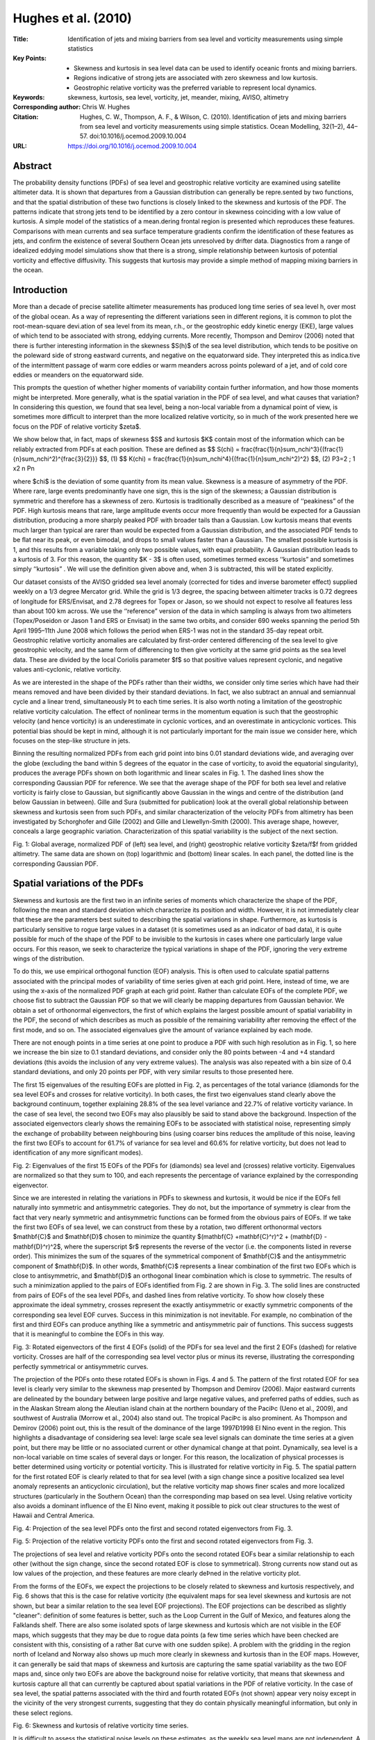 ====================
Hughes et al. (2010)
====================

:Title: Identiﬁcation of jets and mixing barriers from sea level and vorticity measurements using simple statistics

:Key Points:
    - Skewness and kurtosis in sea level data can be used to identify oceanic fronts and mixing barriers.
    - Regions indicative of strong jets are associated with zero skewness and low kurtosis. 
    - Geostrophic relative vorticity was the preferred variable to represent local dynamics.
     
:Keywords: skewness, kurtosis, sea level, vorticity, jet, meander, mixing, AVISO, altimetry
          
:Corresponding author: Chris W. Hughes
                      
:Citation: Hughes, C. W., Thompson, A. F., & Wilson, C. (2010). Identification of jets and mixing barriers from sea level and vorticity measurements using simple statistics. Ocean Modelling, 32(1–2), 44–57. doi:10.1016/j.ocemod.2009.10.004

:URL: https://doi.org/10.1016/j.ocemod.2009.10.004
 

Abstract
--------

The probability density functions (PDFs) of sea level and geostrophic relative vorticity are examined using satellite altimeter data. It is shown that departures from a Gaussian distribution can generally be repre.sented by two functions, and that the spatial distribution of these two functions is closely linked to the skewness and kurtosis of the PDF. The patterns indicate that strong jets tend to be identiﬁed by a zero contour in skewness coinciding with a low value of kurtosis. A simple model of the statistics of a mean.dering frontal region is presented which reproduces these features. Comparisons with mean currents and sea surface temperature gradients conﬁrm the identiﬁcation of these features as jets, and conﬁrm the existence of several Southern Ocean jets unresolved by drifter data. Diagnostics from a range of idealized eddying model simulations show that there is a strong, simple relationship between kurtosis of potential vorticity and effective diffusivity. This suggests that kurtosis may provide a simple method of mapping mixing barriers in the ocean. 


Introduction
------------
More than a decade of precise satellite altimeter measurements has produced long time series of sea level h, over most of the global ocean. As a way of representing the different variations seen in different regions, it is common to plot the root-mean-square devi.ation of sea level from its mean, r.h., or the geostrophic eddy kinetic energy (EKE), large values of which tend to be associated with strong, eddying currents. More recently, Thompson and Demirov (2006) noted that there is further interesting information in the skewness $S(h)$ of the sea level distribution, which tends to be positive on the poleward side of strong eastward currents, and negative on the equatorward side. They interpreted this as indica.tive of the intermittent passage of warm core eddies or warm meanders across points poleward of a jet, and of cold core eddies or meanders on the equatorward side.

This prompts the question of whether higher moments of variability contain further information, and how those moments might be interpreted. More generally, what is the spatial variation in the PDF of sea level, and what causes that variation? In considering this question, we found that sea level, being a non-local variable from a dynamical point of view, is sometimes more difﬁcult to interpret than the more localized relative vorticity, so in much of the work presented here we focus on the PDF of relative vorticity $\zeta$.
 
We show below that, in fact, maps of skewness $S$ and kurtosis $K$ contain most of the information which can be reliably extracted from PDFs at each position. These are deﬁned as 
$$ S(\chi) = \frac{\frac{1}{n}\sum_n\chi^3}{(\frac{1}{n}\sum_n\chi^2)^{\frac{3}{2}}} $$, (1)
$$ K(\chi) = \frac{\frac{1}{n}\sum_n\chi^4}{(\frac{1}{n}\sum_n\chi^2)^2} $$, (2)
P3=2 ;
1 x2 
n Pn 

where $\chi$ is the deviation of some quantity from its mean value. Skewness is a measure of asymmetry of the PDF. Where rare, large events predominantly have one sign, this is the sign of the skewness; a Gaussian distribution is symmetric and therefore has a skewness of zero. Kurtosis is traditionally described as a measure of ‘‘peakiness” of the PDF. High kurtosis means that rare, large amplitude events occur more frequently than would be expected for a Gaussian distribution, producing a more sharply peaked PDF with broader tails than a Gaussian. Low kurtosis means that events much larger than typical are rarer than would be expected from a Gaussian distribution, and the associated PDF tends to be ﬂat near its peak, or even bimodal, and drops to small values faster than a Gaussian. The smallest possible kurtosis is 1, and this results from a variable taking only two possible values, with equal probability. A Gaussian distribution leads to a kurtosis of 3. For this reason, the quantity $K - 3$ is often used, sometimes termed excess ‘‘kurtosis” and sometimes simply ‘‘kurtosis” . We will use the definition given above and, when 3 is subtracted, this will be stated explicitly.

Our dataset consists of the AVISO gridded sea level anomaly (corrected for tides and inverse barometer effect) supplied weekly on a 1/3 degree Mercator grid. While the grid is 1/3 degree, the spacing between altimeter tracks is 0.72 degrees of longitude for ERS/Envisat, and 2.78 degrees for Topex or Jason, so we should not expect to resolve all features less than about 100 km across. We use the ‘‘reference” version of the data in which sampling is always from two altimeters (Topex/Poseidon or Jason 1 and ERS or Envisat) in the same two orbits, and consider 690 weeks spanning the period 5th April 1995–11th June 2008 which follows the period when ERS-1 was not in the standard 35-day repeat orbit. Geostrophic relative vorticity anomalies are calculated by ﬁrst-order centered differencing of the sea level to give geostrophic velocity, and the same form of differencing to then give vorticity at the same grid points as the sea level data. These are divided by the local Coriolis parameter $f$ so that positive values represent cyclonic, and negative values anti-cyclonic, relative vorticity.

As we are interested in the shape of the PDFs rather than their widths, we consider only time series which have had their means removed and have been divided by their standard deviations. In fact, we also subtract an annual and semiannual cycle and a linear trend, simultaneously Þt to each time series. It is also worth noting a limitation of the geostrophic relative vorticity calculation. The effect of nonlinear terms in the momentum equation is such that the geostrophic velocity (and hence vorticity) is an underestimate in cyclonic vortices, and an overestimate in anticyclonic vortices. This potential bias should be kept in mind, although it is not particularly important for the main issue we consider here, which focuses on the step-like structure in jets.

Binning the resulting normalized PDFs from each grid point into bins 0.01 standard deviations wide, and averaging over the globe (excluding the band within 5 degrees of the equator in the case of vorticity, to avoid the equatorial singularity), produces the average PDFs shown on both logarithmic and linear scales in Fig. 1. The dashed lines show the corresponding Gaussian PDF for reference. We see that the average shape of the PDF for both sea level and relative vorticity is fairly close to Gaussian, but significantly above Gaussian in the wings and centre of the distribution (and below Gaussian in between). Gille and Sura (submitted for publication) look at the overall global relationship between skewness and kurtosis seen from such PDFs, and similar characterization of the velocity PDFs from altimetry has been investigated by Schorghofer and Gille (2002) and Gille and Llewellyn-Smith (2000). This average shape, however, conceals a large geographic variation. Characterization of this spatial variability is the subject of the next section.

Fig. 1: Global average, normalized PDF of (left) sea level, and (right) geostrophic relative vorticity $\zeta/f$f from gridded altimetry. The same data are shown on (top) logarithmic and (bottom) linear scales. In each panel, the dotted line is the corresponding Gaussian PDF.


Spatial variations of the PDFs
------------------------------

Skewness and kurtosis are the first two in an infinite series of moments which characterize the shape of the PDF, following the mean and standard deviation which characterize its position and width. However, it is not immediately clear that these are the parameters best suited to describing the spatial variations in shape. Furthermore, as kurtosis is particularly sensitive to rogue large values in a dataset (it is sometimes used as an indicator of bad data), it is quite possible for much of the shape of the PDF to be invisible to the kurtosis in cases where one particularly large value occurs. For this reason, we seek to characterize the typical variations in shape of the PDF, ignoring the very extreme wings of the distribution.

To do this, we use empirical orthogonal function (EOF) analysis. This is often used to calculate spatial patterns associated with the principal modes of variability of time series given at each grid point. Here, instead of time, we are using the x-axis of the normalized PDF graph at each grid point. Rather than calculate EOFs of the complete PDF, we choose fist to subtract the Gaussian PDF so that we will clearly be mapping departures from Gaussian behavior. We obtain a set of orthonormal eigenvectors, the first of which explains the largest possible amount of spatial variability in the PDF, the second of which describes as much as possible of the remaining variability after removing the effect of the first mode, and so on. The associated eigenvalues give the amount of variance explained by each mode.

There are not enough points in a time series at one point to produce a PDF with such high resolution as in Fig. 1, so here we increase the bin size to 0.1 standard deviations, and consider only the 80 points between -4 and +4 standard deviations (this avoids the inclusion of any very extreme values). The analysis was also repeated with a bin size of 0.4 standard deviations, and only 20 points per PDF, with very similar results to those presented here.

The first 15 eigenvalues of the resulting EOFs are plotted in Fig. 2, as percentages of the total variance (diamonds for the sea level EOFs and crosses for relative vorticity). In both cases, the first two eigenvalues stand clearly above the background continuum, together explaining 28.8% of the sea level variance and 22.7% of relative vorticity variance. In the case of sea level, the second two EOFs may also plausibly be said to stand above the background. Inspection of the associated eigenvectors clearly shows the remaining EOFs to be associated with statistical noise, representing simply the exchange of probability between neighbouring bins (using coarser bins reduces the amplitude of this noise, leaving the first two EOFs to account for 61.7% of variance for sea level and 60.6% for relative vorticity, but does not lead to identification of any more significant modes).

Fig. 2: Eigenvalues of the first 15 EOFs of the PDFs for (diamonds) sea level and (crosses) relative vorticity. Eigenvalues are normalized so that they sum to 100, and each represents the percentage of variance explained by the corresponding eigenvector.

Since we are interested in relating the variations in PDFs to skewness and kurtosis, it would be nice if the EOFs fell naturally into symmetric and antisymmetric categories. They do not, but the importance of symmetry is clear from the fact that very nearly symmetric and antisymmetric functions can be formed from the obvious pairs of EOFs. If we take the first two EOFs of sea level, we can construct from these by a rotation, two different orthonormal vectors $\mathbf{C}$ and $\mathbf{D}$ chosen to minimize the quantity $(\mathbf{C} +\mathbf{C}^r)^2 + (\mathbf{D} -\mathbf{D}^r)^2$, where the superscript $r$ represents the reverse of the vector (i.e. the components listed in reverse order). This minimizes the sum of the squares of the symmetrical component of $\mathbf{C}$ and the antisymmetric component of $\mathbf{D}$. In other words, $\mathbf{C}$ represents a linear combination of the first two EOFs which is close to antisymmetric, and $\mathbf{D}$ an orthogonal linear combination which is close to symmetric. The results of such a minimization applied to the pairs of EOFs identified from Fig. 2 are shown in Fig. 3. The solid lines are constructed from pairs of EOFs of the sea level PDFs, and dashed lines from relative vorticity. To show how closely these approximate the ideal symmetry, crosses represent the exactly antisymmetric or exactly symmetric components of the corresponding sea level EOF curves. Success in this minimization is not inevitable. For example, no combination of the first and third EOFs can produce anything like a symmetric and antisymmetric pair of functions. This success suggests that it is meaningful to combine the EOFs in this way.

Fig. 3: Rotated eigenvectors of the first 4 EOFs (solid) of the PDFs for sea level and the first 2 EOFs (dashed) for relative vorticity. Crosses are half of the corresponding sea level vector plus or minus its reverse, illustrating the corresponding perfectly symmetrical or antisymmetric curves.


The projection of the PDFs onto these rotated EOFs is shown in Figs. 4 and 5. The pattern of the first rotated EOF for sea level is clearly very similar to the skewness map presented by Thompson and Demirov (2006). Major eastward currents are delineated by the boundary between large positive and large negative values, and preferred paths of eddies, such as in the Alaskan Stream along the Aleutian island chain at the northern boundary of the PaciÞc (Ueno et al., 2009), and southwest of Australia (Morrow et al., 2004) also stand out. The tropical PaciÞc is also prominent. As Thompson and Demirov (2006) point out, this is the result of the dominance of the large 1997Ð1998 El Nino event in the region. This highlights a disadvantage of considering sea level: large scale sea level signals can dominate the time series at a given point, but there may be little or no associated current or other dynamical change at that point. Dynamically, sea level is a non-local variable on time scales of several days or longer. For this reason, the localization of physical processes is better determined using vorticity or potential vorticity. This is illustrated for relative vorticity in Fig. 5. The spatial pattern for the first rotated EOF is clearly related to that for sea level (with a sign change since a positive localized sea level anomaly represents an anticyclonic circulation), but the relative vorticity map shows finer scales and more localized structures (particularly in the Southern Ocean) than the corresponding map based on sea level. Using relative vorticity also avoids a dominant influence of the El Nino event, making it possible to pick out clear structures to the west of Hawaii and Central America.

Fig. 4: Projection of the sea level PDFs onto the first and second rotated eigenvectors from Fig. 3.

Fig. 5: Projection of the relative vorticity PDFs onto the first and second rotated eigenvectors from Fig. 3.

The projections of sea level and relative vorticity PDFs onto the second rotated EOFs bear a similar relationship to each other (without the sign change, since the second rotated EOF is close to symmetrical). Strong currents now stand out as low values of the projection, and these features are more clearly deÞned in the relative vorticity plot.

From the forms of the EOFs, we expect the projections to be closely related to skewness and kurtosis respectively, and Fig. 6 shows that this is the case for relative vorticity (the equivalent maps for sea level skewness and kurtosis are not shown, but bear a similar relation to the sea level EOF projections). The EOF projections can be described as slightly "cleaner": definition of some features is better, such as the Loop Current in the Gulf of Mexico, and features along the Falklands shelf. There are also some isolated spots of large skewness and kurtosis which are not visible in the EOF maps, which suggests that they may be due to rogue data points (a few time series which have been checked are consistent with this, consisting of a rather ßat curve with one sudden spike). A problem with the gridding in the region north of Iceland and Norway also shows up much more clearly in skewness and kurtosis than in the EOF maps. However, it can generally be said that maps of skewness and kurtosis are capturing the same spatial variability as the two EOF maps and, since only two EOFs are above the background noise for relative vorticity, that means that skewness and kurtosis capture all that can currently be captured about spatial variations in the PDF of relative vorticity. In the case of sea level, the spatial patterns associated with the third and fourth rotated EOFs (not shown) appear very noisy except in the vicinity of the very strongest currents, suggesting that they do contain physically meaningful information, but only in these select regions.

Fig. 6: Skewness and kurtosis of relative vorticity time series.

It is difficult to assess the statistical noise levels on these estimates, as the weekly sea level maps are not independent. A standard result estimates the standard error on skewness as $\sqrt{6/n}$, and that on kurtosis as $\sqrt{24/n}$, where $n$ is the number of independent samples, although kurtosis has a strongly asymmetric distribution, having a minimum value of 1, Gaussian value of 3 and inÞnite maximum possible value for a continuous PDF. As a guide, the 5 and 95 percentiles for skewness and kurtosis generated from a Gaussian distribution sampled at a Þnite number $n$ of independent times have been calculated by Monte Carlo simulation (using 100,000 random input time series) for $n = 690$ (the number of points in the time series), $n = 300$, and $n = 100$. The results are shown in Table 1. The strongest justification for the significance of these results, however, is the spatial coherence and physical plausibility of the resulting patterns.

Table 1: Values of skewness ($S$), kurtosis minus 3 $(K - 3)$ and projections of rotated EOF1 and rotated EOF2 generated by chance from Þnite samples of length $n$ taken from Gaussian distributions. The 5th and 95th percentiles are given.

+-----+-----+-------+--------+-------+-------+
| $n$ | %   | $S$   | $K - 3$| EOF1  | EOF2  |
+=====+=====+=======+========+=======+=======+
| 690 | 5   | -0.14 | -0.36  | -0.10 | -0.11 |
+-----+-----+-------+--------+-------+-------+
|     | 95  | 0.14  | 0.16   | 0.10  | 0.07  |
+-----+-----+-------+--------+-------+-------+
| 300 | 5   | -0.21 | -0.48  | -0.15 | -0.16 |
+-----+-----+-------+--------+-------+-------+
|     | 95  | 0.21  | 0.29   | 0.15  | 0.12  |
+-----+-----+-------+--------+-------+-------+
| 100 | 5   | -0.36 | -0.73  | -0.26 | -0.27 |
+-----+-----+-------+--------+-------+-------+
|     | 95  | 0.36  | 0.51   | 0.26  | 0.23  |
+-----+-----+-------+--------+-------+-------+


Interpretation of low kurtosis regions
--------------------------------------

As stated in the introduction, the lowest possible kurtosis is 1, and occurs when the variable ($\zeta/f$ or $h$) is always at one of two values, and occupies those two values with equal probability. Consider a sharp jet, which may be approximated as a step in sea level. If that jet meanders, then sea level within the region over which it meanders will always be at one of two values (either to the left, or to the right of the jet). Along some line, the jet will spend equal amounts of time to the left and to the right of that line. On that line, the kurtosis of sea level would be 1.

Off the line, the fraction of time spent in each state varies, becoming more asymmetrical with distance from the centre line until beyond the limit of meanders where sea level becomes constant. If the fractions of time spent at each value are $A$ at the lower value, and $B = 1 - A$ at the higher value, then it is simple to calculate that $K = -3 + 1/P$, $S = (A -B)/\sqrt{P}$, $S^2 = -4 + 1/P$, where $P = AB$ has a maximum possible value of 1/4. It will be noticed that this rather extreme situation gives the relationship $K = S^2 + 1$. This in fact represents the minimum possible $K$ for a given $S$ (Pearson, 1916). Idealized though this model is, it does capture the main features surrounding jets in Fig. 6: low kurtosis and zero skewness at the centre (mean position) of the jet, with kurtosis growing to large positive values on either side, as skewness grows to large positive values on one side and large negative values on the other side of the jet. 

The observed values of $K$ are, inevitably, never as low as this extreme model would predict. This prompts a slightly more sophisticated model: instead of constant sea level to either side of the jet, add Gaussian noise to the sea level on either side. Thus, we consider the situation in which there is a sharp step in sea level across the jet, which meanders, but there is also random sea level variability producing a Gaussian PDF either side of the step (for simplicity, we choose the standard deviations of the Gaussians to be the same on each side of the step). The time series at any point is then a random variation about a certain mean at times when the point is to the north of the jet, and a random variation about a different mean at times when the point is to the south of the jet. The resulting PDF consists of the sum of two Gaussian PDFs, with centres separated by a distance $d$ (the size of the step). We measure $d$ in units of the Gaussian standard deviation, so that $d$ represents the ratio of step size to the size of the Gaussian noise. We now define $A$ as the integral of the Gaussian centered at the lower value (i.e. the probability of being on the low side of the step), and $B = 1 - A$ is the integral of the second Gaussian. Again, we will have $A = B = 0.5$ at the mean central position of the jet, with $A$ decreasing and $B$ increasing to one side of that point, and the converse on the other side.

At the jet centre, the sum of two Gaussians with small separation would produce a PDF with a flatter centre region than a single Gaussian alone (and hence kurtosis less than 3). For larger separation ($d > 2$) the PDF becomes bimodal, and kurtosis becomes even smaller, dropping towards 1 as the separation of the Gaussians becomes larger (when the noise to either side of the jet becomes a small fraction of the size of the step).

Fig. 7: Time series of relative vorticity (plotted as $\zeta/f$) from two points with particularly low kurtosis, from (top) the Gulf Stream extension and (bottom) the Agulhas Return Current. Panels to the right show the corresponding PDF, calculated by kernel density estimation using a Gaussian kernel of standard deviation 0.2.

Fig. 7  shows the time series, and associated normalized PDF, for $\zeta/f$ at two points of particularly low kurtosis in the Gulf Stream extension and the Agulhas Return Current. In both cases the vorticity clearly spends about half its time in the vicinity of one value, and half its time close to another value, with clusters about those two values overlapping to a degree, but clearly separate. This is reflected in the bimodal PDFs.

The model remains simplified, but this has the advantage that it can be solved analytically for skewness and kurtosis as a function of $A$ and $d$. The resulting relationships (derived in Appendix A) are 

$$ K - 3 = \frac{d^4P(1-6P)}{(1 + d^2P)^2} $$, (3)
$$ S = \frac{d^3P(A-B)}{(1+d^2P)^{3/2}} $$, (4)
$$ S^2 = \frac{d^6P^2(1-4P)}{(1+d^2P)^3} $$, (5)

remembering that $B = 1 - A$ and $P = AB$. At the mean position of the jet, $A = B = 1/2$ giving a skewness of zero, and reducing (3) to $K = 3 - 2/(1 + 4/d^2)^2$. A series of curves, each corresponding to changing $A$ at constant $d$ (i.e. representing how skewness and kurtosis would vary across a jet for a particular ratio of noise to step size) is shown as the thin black curves in Fig. 8. The different curves represent integer values of $d$ from 1 to 6 (innerÐouter), showing how the distance from the Gaussian values $S = 0$, $K = 3$ increases as the step size $d$ increases in comparison to the noise. To understand this plot, consider a jet with negative skewness to the south (for relative vorticity, an eastward jet in the southern hemisphere would show this pattern, for sea level it would be a northern hemisphere jet). As we move from south to north, we follow one of the curves in an anticlockwise direction. Far to the south, the noise dominates over the influence of the jet and the PDF is a single Gaussian ($P = 0$), producing $S = 0$, $K = 3$. As the influence of sea level from the other side of the jet becomes stronger ($P$ increases), skewness decreases and kurtosis increases, reaching a maximum at $P = 1/(d^2+12)$. Kurtosis then starts to decrease while skewness continues to decrease until it reaches a minimum at $P = 2/(d^2+12)$, where $K = 3 + 3S^2/2$. Kurtosis drops below 3 at $P = 1/6$, decreasing to its minimum at the centre of the jet where $P = 1/4$, $S = 0$. Then kurtosis starts to rise and the curve follows the positive skewness branch to the right and up, returning finally to $S = 0$, $K = 3$ far to the north.

Fig. 8: The relationship between skewness and kurtosis in the vicinity of a front. Thin curves represent the relationship resulting from the simple model described in the text. Each curve corresponds to a particular ratio d of step size to noise (values d .1Ð6 are plotted), with curves becoming larger as d increases (noise decreases). For relative vorticity, the curve is followed anticlockwise when passing from poleward to equatorward of an eastward jet. Crosses are values at points in the vicinity of the Agulhas Return Current. The thick line with diamonds is the trajectory described by statistics averaged at constant meridional distance from the centre of the current.

For small $d$ (small step size compared to noise), the trajectories remain close to $S = 0$, $K = 3$, extending further from this point as $d$ increases. In fact, allowing all values of $d$ produces a family of curves which Þll the entire allowed space $K \geq S^2 + 1$. Only for $d > 2$ does the PDF become bimodal at the jet centre, at which point we would then have $K < 2.5$, although for more general distributions, the PDF can only be guaranteed to be bimodal if $K < S^2 + 1.512$ (Klaassen et al., 2000).

There are many ways in which this model is oversimplified. Noise is the same (and Gaussian) on either side of the jet, and the jet is still modelled as a step function. A slightly more realistic model has also been investigated numerically, modelling the jet as $a(t)\tanh{(\chi - \chi_0(t))} + b(t)$, with Gaussian random time series for $a$, $b$, and $\chi_0$. Results from this are not shown as the curves produced are very similar (though not identical) to those given by the simpler model, and do not seem to provide much greater insight. Two main criteria determine whether the trajectory forms a wide loop about the point $S = 0$, $K = 3$: the jet must meander by more than its width, and the sea level noise either side of the jet must be smaller than the sea level step across the jet.

We have illustrated the actual skewness-kurtosis relationship for the Agulhas return current in Fig. 8. The centre of the jet at each longitude between 23.3˚E and 50˚E was defined as the point of minimum kurtosis in a narrow latitude range south of Africa. Kurtosis and skewness were then regridded, shifting each longitude to the north or south so that it was centered on the jet centre. Skewness and kurtosis at all points from 10 grid points south to 10 grid points north of the centre (a total range of about 4.8 degrees) are plotted in the figure as grey crosses. Then skewness and kurtosis were averaged at constant northward distance from the jet centre, and the resulting trajectory plotted as the thick line in Fig. 8.

Although the relationship does not lie along a particular constant $d$ curve, it is clear that the trajectory forms a fairly broad loop around $S = 0$, $K = 3$, often outside the $d = 2$ contour, and with minimum $K$ below 2.5 consistent with the observed bimodal distribution, and with the interpretation as a meandering jet. The asymmetry is interesting, suggesting that noise is more significant in the Antarctic Circumpolar Current (ACC) to the south of the jet, and that the meanders are the more dominant signal on the northern side, in the Indian Ocean. Thus, although kurtosis falls below 3 only in a small region around the mean jet position, the statistics remain consistent with interpretation as the effect of a meandering jet to a distance of several degrees either side of the jet.

It will not have escaped the readerÕs attention that the discussion has been in terms of sea level, whereas most of the illustrations are of relative vorticity. While it is clear that a jet must be associated with a drop in sea level, the associated vorticity pattern is not so clear, except to note that, as velocity is a maximum at the jet centre (assuming an eastward jet), relative vorticity must be cyclonic on the poleward side and anticyclonic on the equatorward side of the jet, and small far from the jet. It is not inevitable that the strongest gradient in relative vorticity lies at the jet centre.

In one sense, it does not matter. The arguments above apply if there is a sharp, meandering front in any quantity, and the low kurtosis region can then be taken to represent the mean position of that front. However, there is a more concrete model which is rather appealing, which is clearest if we consider things in terms of potential vorticity (PV). One model of a jet, recently reviewed by Dritschel and McIntyre (2008, D&M hereafter, see also references therein), is as the result of a step in PV. In this paradigm, jets represent a barrier to the mixing of PV, so PV tends to become mixed to two different, constant values either side of a jet, with a sharp gradient across the jet. In turn, inverting the PV distribution shows that such a PV staircase actually implies the existence of a jet at the position of the PV step, so a positive feedback exists tending to maintain this configuration. As PV is materially conserved, time series of PV in the vicinity of the jet will be close to the ideal of switching between two constant values which produces the lowest possible kurtosis values for a given skewness.

Our time series is, of necessity, relative vorticity rather than PV. However, if we assume we are in a dynamical regime in which variations of PV are dominated by vorticity rather than thickness variations (or if we assume a constant relationship between thickness and relative vorticity changes), then the time series of relative vorticity at a fixed point (so that $f$ is constant) will be equivalent to time series of PV. In this case, we can see that the low kurtosis regions are consistent with the existence of a PV step at the jet centre. This prompts the question of whether kurtosis bears a relationship to the presence of mixing barriers, which will be considered in the next section.

First, though, we turn our attention to the many sharply-deÞned low kurtosis features which are clear in Figs. 5 and 6. The Gulf Stream, Kuroshio, and Agulhas Return Current are clear, but there are many other features, particularly in the Southern Ocean, which could also plausibly represent jets or frontal features. From our model, the centres of jets which meander strongly should be characterized by regions where the zero contour of skewness coincides with a value of kurtosis less than 3. In Fig. 9 we plot these contours in black, using $\zeta/f$ skewness and kurtosis, and insisting on a degree of spatial continuity by using a 5 by 5 grid point smoothed version of the fields. The contours are superimposed on a map (top) of mean surface geostrophic ßow speed based on the Rio05 mean dynamic topography (Rio and Hernandez, 2004). It is immediately clear that the technique correctly identifies not only the major eastward-ßowing jets, but a number of weaker, mid-ocean jets in all ocean basins. There are, however, significant disagreements with the Rio05 data, most notably in the Southern Ocean. Here, agreement is generally good in the northern parts of the ACC, but is less good further south, especially in the eastern PaciÞc sector where a number of apparent jets are identified which are absent from Rio05.

However, small-scale features in the Rio05 data rely for their detection primarily on the surface drifter data, and these southern regions of the ACC are precisely where the density of drifter data drops off. It may be that there are really jets in these regions, but they are not resolved by the measurements available to produce the Rio05 map. In order to test this possibility, we have turned to sea surface temperature (SST) gradients. These are not always indicative of surface currents, but the fact that the ACC is to first-order an equivalent barotropic ßow (Killworth, 1992; Killworth and Hughes, 2002) means that temperature at any depth does tend to be a good proxy for the dynamic topography in this region (Sun and Watts, 2001). In order to calculate a mean SST gradient, we have used merged infrared and microwave satellite data from the Mersea Odyssea project, downloaded from ftp://ftp.ifremer.fr/ ifremer/medspiration/data/l4hrsstfnd/eurdac/glob/odyssea. The data are provided as daily fields at 0.1 degree resolution. Over the period 1st October 2007 to 12th May 2009, 451 fields were available. These were differentiated to produce temperature gradients and each field inspected by eye to check for obvious artifacts. On this basis, 30 daily fields were eliminated. The remaining 421 fields of SST gradient were averaged, and regridded onto the AVISO altimetry grid.

The resulting SST gradient plot is shown in the lower panel of Fig. 9, with our putative jet contours superimposed. It is clear that the Southern Ocean contours do indeed correspond with frontal features which were unresolved in the Rio05 data. In order to test how robust these comparisons are, we have repeated them with the Maximenko and Niiler (2005) dynamic topography, and with 7.25 years of SST data from the coarser-resolution AMSR-E microwave temperature measurements (Wentz and Meissner, 2004). The resulting pictures (not shown) are very similar, with a little smoothing of the SST gradient, and a little less smoothing of the geostrophic ßow speed (at the expense of more small-scale noise).

Fig. 9: Magnitude of the mean current (top) and mean sea surface temperature gradient (bottom), with black contours superimposed where the skewness/kurtosis relationship implies the mean centre of a jet or front to lie.

One final feature worth noting is that the identified path of the Kuroshio seems to be on the northern flank of the jet itself. The same is also true if sea level is used to identify this jet (not shown). This may be a result of the different averaging periods used for the mean current and the skewness and kurtosis; preliminary calculations using different subsets of the altimeter data produce more variation in results around the Kuroshio than elsewhere. Close inspection of the Gulf Stream also reveals some fine scale structure in the vorticity diagnostics which are not present in the sea level equivalents. It may be that, by combining the two analyses, more detailed information about the lateral structure of the jets can be extracted.

In summary, the pattern of a low kurtosis zone at the centre of a change in sign of skewness seems to be a reliable method of identifying meandering jets or frontal zones. When applied to time series of relative vorticity, this has allowed us to identify several jets previously unresolved by drifter data. In the next section, we will consider whether these low kurtosis zones also represent mixing barriers.


Does low kurtosis imply a mixing barrier?
-----------------------------------------

As discussed above, the PV staircase model reviewed by D&M implies that jets occur at steps in PV, and that they act as mixing barriers. In fact D&M make the argument that mixing across a jet requires the presence of vortices with PV anomalies larger than the PV step which is associated with the jet. This sounds very similar to the criterion necessary for the formation of a low kurtosis region. If vortices are considered to be the ÔÔnoiseÓ on either side of the jet, then low kurtosis at the jet centre only occurs when the noise is smaller than the step, suggesting that low kurtosis should qualitatively be an indicator of a mixing barrier.

In order to test this suggestion, we turn to a set of idealized model experiments, initially run in order to investigate the effect of topography on jets and mixing in a zonal channel (Thompson, 2009). These are two-layer, quasigeostrophic simulations in a doubly-periodic channel, forced by an implicit zonal momentum flux which maintains a constant difference between the total zonal transports in the upper and lower layers. These model runs are not chosen because they are supposed to model particular parts of the real ocean, but because they explore a wide range of jet types and behaviors, including intermittent jets, meridionally-drifting jets, and topographically-steered jets, as well as steady, zonal jets. Another reason for the model choice is that the mixing diagnostics have already been performed, making it simple to compare mixing with kurtosis.

Four model experiments are considered. Experiment 1 is a ßat-bottomed channel, and produces four, steady, eastward jets, with weaker westward flow in-between. Experiment 32 has sinusoidal topography as a function of latitude only, and produces a sequence of jets which form in regions of strong background PV gradient, but drift north or south to regions of weak PV gradient, where they decay. Experiment 84 has topography which is sinusoidal in both latitude and longitude, producing a series of three strongly-steered eastward jets, with weaker westward ßow in between. Experiment 87 has similar topography, but only one strong eastward jet, which is more weakly steered and which intermittently breaks up in a bout of strong mixing. More details of these model runs are given in Thompson (2009). Mean and eddy kinetic energies vary by a factor of more than 40 between experiments, which clearly represent a wide range of conditions and kinds of jet.

Flow fields and PV kurtosis maps for the top layer are shown in Fig. 10 (in the case of experiment 32, this is a plot of zonally-aver aged ßow and kurtosis as a function of time and latitude, with kurtosis calculated using a moving window). It is clear that kurtosis is robustly low at the centre of the jets. For these experiments, the effective diffusivity $K_{eff}$ of upper layer PV was calculated as a function of time and equivalent latitude using the methodology of Shuckburgh and Haynes (2003). In order to compare across the range of experiments, it was found most effective to normalize the diffusivity by the square root of the domain-averaged EKE. The resulting normalized diffusivities would have dimensions of length, but the experiments were all non-dimensionalized using the Rossby radius $R_0$ as the length scale, and $R_0/U$ for time, where $U$ is the average imposed velocity difference between layer 1 and layer 2, so the normalized diffusivity should be multiplied by $R_0$ to give a dimensional value.

Fig. 10. Kurtosis of upper layer PV (shaded) and upper layer streamfunction (contours) for the four model experiments considered here. Plots are time averages, except for experiment 32, which is a zonal average as a function of time, the kurtosis being a running average over 20 time units.

The time-averaged values of $K_{eff}$, normalized by $\sqrt{EKE}$, were compared with zonally-averaged values of PV kurtosis (in the case of experiments 84 and 87 the average was not zonal but along mean streamlines, because the mean flow is strongly-steered by topography). The resulting relationship between kurtosis and $K_{eff}/\sqrt{EKE}$ is plotted for all experiments in Fig. 11. There is not just a qualitative relationship between the two, at low values of diffusivity there appears to be a strong, universal, linear relationship. As a guide (not any kind of formal Þt), the straight line $K_{eff}/\sqrt{EKE} = (K - 1.3)/30$ has been drawn, which appears to fit the distribution fairly well.

Fig. 11: Scatter plot of surface layer normalized effective diffusivity against zonally-averaged kurtosis of PV (along stream-averaged for experiments 84 and 87) for the four numerical experiments. The solid line represents a suggested suitable linear relationship, but it is not a formal Þt. Values of the normalizing constant, non-dimensional domain-averaged $\sqrt{EKE}$, are listed for each experiment.

For kurtosis values significantly higher than 3, the relationship becomes looser. There is no reason to expect a relationship at these high $K$ values, so this is unsurprising. The relationship is also significantly worse for experiment 32, which again is not surprising as the value at each latitude is an average over times when there is low mixing and times when there is high mixing at that latitude. The surprise is that it works as well as it does, and falls on roughly the same range of values as the other experiments. Fig. 12: The same values of normalized effective diffusivity from Fig. 11, plotted as a function of effective latitudinal coordinate measured in Rossby radii. The dashed line is the value which would be predicted from kurtosis of PV, using the linear relationship suggested in Fig. 11.

Fig. 12 uses the linear scaling proposed in Fig. 11 to plot normalized $K_{eff}$ as a function of latitude for each experiment, together with the value which would be predicted from the kurtosis (dashed lines). This shows how well kurtosis captures the structure as well as values at the minima of diffusivity. There is a tendency to underestimate diffusivity where jets are drifting (experiment 32) or intermittent (experiment 87), in which case our simple model is no longer adequate, but even here there is a reasonable correspondence. Much better fits can be found for individual experiments by adding quadratic terms, but that is at the expense of universality, since the quadratic terms differ strongly between experiments.

Fig. 12: The same values of normalized effective diffusivity from Fig. 11, plotted as a function of effective latitudinal coordinate measured in Rossby radii. The dashed line is the value which would be predicted from kurtosis of PV, using the linear relationship suggested in Fig. 11.


Conclusions and discussion
--------------------------

Meandering jets in the ocean are associated with a characteristic pattern of skewness and kurtosis of sea level and, more clearly, relative vorticity. The mean position of the jet or front lies along the zero contour of skewness, which is also a region of low (less than 3) kurtosis. This can be explained using a model in which the jet or front represents a sharp step in sea level or relative vorticity, and meanders over a distance wider than the width of the step. We find little evidence that more useful data can be extracted from the spatial variation of PDFs beyond what is apparent from skewness and kurtosis. Using this relationship we have identified several Southern Ocean jets which were previously unresolved by drifter-based climatologies.

The fact that these features are seen more clearly in relative vorticity than in sea level suggests the use of a model of a jet as a step in PV, between two regions of well-mixed PV, as discussed recently by D&M. In this model, when the jump in PV across the step is larger than the eddy variations to either side, the step acts as a mixing barrier. These are precisely the conditions in which time series of PV would exhibit low kurtosis at the mean position of the jet centre. That led us to ask whether low kurtosis regions were indicative of the presence of a mixing barrier.

Across a wide variety of idealized model experiments, we find a strong, universal, linear relationship between PV kurtosis and effective diffusivity normalized by the square root of domain-averaged EKE. The relationship is particularly strong at low values of kurtosis, which represent the strongest mixing barriers. This suggests that the regions of low kurtosis from the relative vorticity time series may indeed represent mixing barriers in the ocean.

There are a couple of difficulties with linking the model experiments and our interpretation to the data. The data only tell us about relative vorticity, not PV. Variations in $f$ are not a problem, as the time series are at constant latitude, but if thickness variations are not either small or simply related to relative vorticity variations, then the time series we have may not be representative of PV variations. The second problem is that the relationship we find is between PV kurtosis and a diffusivity normalized by the square root of domain-averaged EKE. In the real ocean, what would be the appropriate region over which to average? Using local EKE in the model diagnostics results in significantly more scatter in the relationship, so some degree of spatial averaging is clearly needed, perhaps over an eddy Rhines scale? These difficulties mean that it would be premature to produce quantitative estimates of real ocean diffusivities using this method: a study is needed using more realistic ocean model geometry to determine how best to apply the relationship we find.

Kurtosis does, however, have two advantages over effective diffusivity: it is very simple to calculate, and it is a local quantity, meaning that maps are easily produced, unlike effective diffusivity which only varies in one spatial dimension (although it is less obvious how to produce time series of kurtosis than of diffusivity). This means that it may be useful for quick identifications of mixing barriers in a number of contexts. For example, it would be simple to extend the present analysis to subsurface regions in an ocean model, permitting the investigation of the three-dimensional geometry of mixing barriers. Similarly, the ideas should apply equally well to atmospheric data. As White (1980) showed, a similar pattern (a zero skewness contour between two regions of significant skewness of opposite signs, coinciding with a region of low kurtosis) occurs in maps derived from 500 mbar geopotential height, though not at 1000 mbar. As with sea level, it may be that this picture would be sharpened by considering relative vorticity or PV.

There is a good case to make skewness and kurtosis (whether it is of sea level, relative vorticity, or PV) standard diagnostics to be used to assess the realism of eddying ocean models, as well as to understand the dynamics of jets and mixing.


Appendix A. Derivation of statistics for a PDF which is the sum of two Gaussians
--------------------------------------------------------------------------------

If we write the Gaussian distribution with standard deviation $\sigma$ as 

$$ G(\chi, \sigma) = \frac{1}{\sigma\sqrt{2\pi}}\exp\left({-\chi^2/2\sigma^2}\right) $$, (6)

which has been normalized so that its integral is 1, then integration by parts shows that 

$$ \int_{-\infty}^{\infty}{\chi^2 \, G(\chi, \sigma) d\chi} = \sigma^2 $$, (7)

$$ \int_{-\infty}^{\infty}{\chi^4 \, G(\chi, \sigma) d\chi} = 3\sigma^4 $$, (8)

and odd moments of $G$ are zero by symmetry.


The PDF which consists of two Gaussians separated by $d$ standard deviations is

$$ p = A G(\chi + B\sigma d, \sigma) + B G(\chi - A \sigma d, \sigma) $$, (9)

where $B = 1 - A$, and the origin has been chosen so that the mean value of the PDF is zero (to construct this, note that the distances of the Gaussian centres from the origin must be inversely proportional to their integrals $A$ and $B$, and that the distance between the Gaussians is deÞned to be $\sigma d$). The second moment of this distribution, which we will set to 1, is then given by

$$ \int_{-\infty}^{\infty}{\chi^2 \, p d\chi} = A \int_{-\infty}^{\infty}{(\chi - B \sigma d)^2 G(\chi, \sigma)} d\chi + B \int_{-\infty}^{\infty}{(\chi + A \sigma d)^2 G(\chi, \sigma)} d\chi $$. (10)


Expanding the squared terms, odd terms in $\chi$ integrate to zero, and even terms were evaluated above, so this gives, after some gathering of terms,

$$ 1 = \sigma^2(1 + d^2P) $$, (11)

where $P = AB$, or 

$\sigma = (1 + d^2P)^{-1/2}$. (12)


The same procedure can be applied to the third and fourth moments, leading to

$$ S = \sigma^3 d^3 P(A - B) $$, (13)

and

$$ K = 3\sigma^4 + d^2 \sigma^4 P[6 + d^2(1 - 3P)] $$. (14)

Substituting for $\sigma$ and simplifying then leads to (3) and (4).
